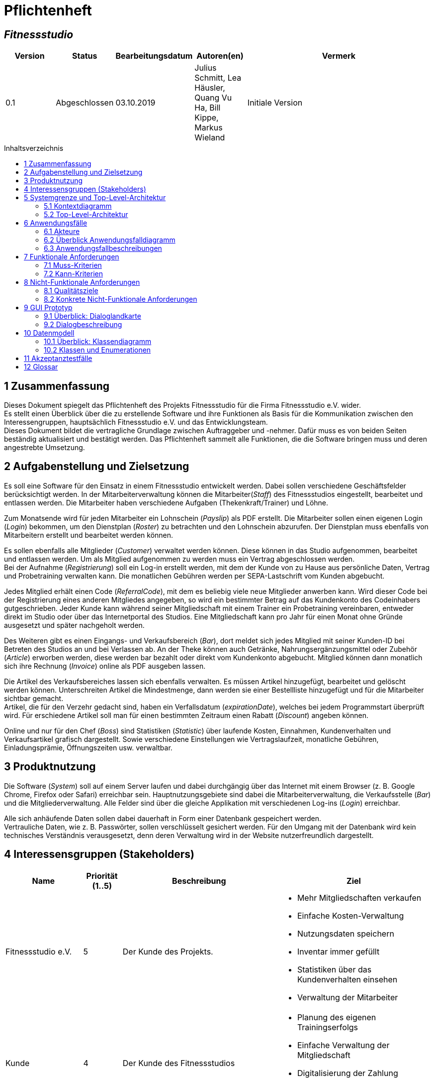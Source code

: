 = Pflichtenheft
:project_name: Fitnessstudio
:company_name: Fitnessstudio e.V.
:toc: macro
:toc-title: Inhaltsverzeichnis

[discrete]
== __{project_name}__

[options="header"]
[cols="1, 1, 1, 1, 4"]
|===
|Version | Status      | Bearbeitungsdatum   | Autoren(en) |  Vermerk
|0.1     | Abgeschlossen   | 03.10.2019          | Julius Schmitt, Lea Häusler, Quang Vu Ha, Bill Kippe, Markus Wieland       | Initiale Version
|===

toc::[]

== 1 Zusammenfassung
Dieses Dokument spiegelt das Pflichtenheft des Projekts {project_name} für die Firma {company_name} wider. +
Es stellt einen Überblick über die zu erstellende Software und ihre Funktionen als Basis für die Kommunikation zwischen
den Interessengruppen, hauptsächlich {company_name} und das Entwicklungsteam. +
Dieses Dokument bildet die vertragliche Grundlage zwischen Auftraggeber und -nehmer. Dafür muss es von beiden Seiten beständig aktualisiert und bestätigt werden.
Das Pflichtenheft sammelt alle Funktionen, die die Software bringen muss und deren angestrebte Umsetzung.

== 2 Aufgabenstellung und Zielsetzung
Es soll eine Software für den Einsatz in einem Fitnessstudio entwickelt werden. Dabei sollen verschiedene
Geschäftsfelder berücksichtigt werden. In der Mitarbeiterverwaltung können die Mitarbeiter(_Staff_) des Fitnessstudios eingestellt,
bearbeitet und entlassen werden. Die Mitarbeiter haben verschiedene Aufgaben (Thekenkraft/Trainer) und Löhne.

Zum Monatsende wird für jeden Mitarbeiter ein Lohnschein (_Payslip_) als PDF erstellt. Die Mitarbeiter sollen einen eigenen Login (_Login_) bekommen,
um den Dienstplan (_Roster_) zu betrachten und den Lohnschein abzurufen. Der Dienstplan muss ebenfalls von Mitarbeitern erstellt
und bearbeitet werden können.

Es sollen ebenfalls alle Mitglieder (_Customer_) verwaltet werden können. Diese können in das Studio aufgenommen, bearbeitet und entlassen werden.
Um als Mitglied aufgenommen zu werden muss ein Vertrag abgeschlossen werden. +
Bei der Aufnahme (_Registrierung_) soll ein Log-in erstellt werden, mit dem der Kunde von zu Hause aus persönliche Daten, Vertrag und Probetraining verwalten kann.
Die monatlichen Gebühren werden per SEPA-Lastschrift vom Kunden abgebucht.

Jedes Mitglied erhält einen Code (_ReferralCode_), mit dem es beliebig viele neue Mitglieder anwerben kann.
Wird dieser Code bei der Registrierung eines anderen Mitgliedes angegeben, so wird ein bestimmter Betrag auf das Kundenkonto des Codeinhabers gutgeschrieben.
Jeder Kunde kann während seiner Mitgliedschaft mit einem Trainer ein Probetraining vereinbaren,
entweder direkt im Studio oder über das Internetportal des Studios. Eine Mitgliedschaft kann pro Jahr für einen Monat
ohne Gründe ausgesetzt und später nachgeholt werden.

Des Weiteren gibt es einen Eingangs- und Verkaufsbereich (_Bar_), dort meldet sich jedes Mitglied mit seiner Kunden-ID
bei Betreten des Studios an und bei Verlassen ab. An der Theke können auch Getränke, Nahrungsergänzungsmittel
oder Zubehör (_Article_) erworben werden, diese werden bar bezahlt oder direkt vom Kundenkonto abgebucht.
Mitglied können dann monatlich sich ihre Rechnung (_Invoice_) online als PDF ausgeben lassen.

Die Artikel des Verkaufsbereiches lassen sich ebenfalls verwalten. Es müssen Artikel hinzugefügt, bearbeitet
und gelöscht werden können. Unterschreiten Artikel die Mindestmenge, dann werden sie einer Bestellliste hinzugefügt
und für die Mitarbeiter sichtbar gemacht. +
Artikel, die für den Verzehr gedacht sind, haben ein Verfallsdatum (_expirationDate_),
welches bei jedem Programmstart überprüft wird. Für erschiedene Artikel soll man für einen bestimmten Zeitraum
einen Rabatt (_Discount_) angeben können.

Online und nur für den Chef (_Boss_) sind Statistiken (_Statistic_) über laufende Kosten, Einnahmen, Kundenverhalten und Verkaufsartikel grafisch dargestellt.
Sowie verschiedene Einstellungen wie Vertragslaufzeit, monatliche Gebühren, Einladungsprämie, Öffnungszeiten usw. verwaltbar.

== 3 Produktnutzung
Die Software (_System_) soll auf einem Server laufen und dabei durchgängig über das Internet mit einem Browser
(z. B. Google Chrome, Firefox oder Safari) erreichbar sein. Hauptnutzungsgebiete sind dabei die Mitarbeiterverwaltung,
die Verkaufsstelle (_Bar_) und die Mitgliederverwaltung. Alle Felder sind über die gleiche Applikation mit verschiedenen
Log-ins (_Login_) erreichbar.

Alle sich anhäufende Daten sollen dabei dauerhaft in Form einer Datenbank gespeichert werden. +
Vertrauliche Daten, wie z. B. Passwörter, sollen verschlüsselt gesichert werden. Für den Umgang mit der Datenbank wird kein technisches
Verständnis verausgesetzt, denn deren Verwaltung wird in der Website nutzerfreundlich dargestellt.

== 4 Interessensgruppen (Stakeholders)

[options="header", cols="2, ^1, 4, 4"]
|===
|Name
|Priorität (1..5)
|Beschreibung
|Ziel

|{company_name}
|5
|Der Kunde des Projekts.
a|
- Mehr Mitgliedschaften verkaufen
- Einfache Kosten-Verwaltung
- Nutzungsdaten speichern
- Inventar immer gefüllt
- Statistiken über das Kundenverhalten einsehen
- Verwaltung der Mitarbeiter

|Kunde
|4
|Der Kunde des Fitnessstudios
a|
- Planung des eigenen Trainingserfolgs
- Einfache Verwaltung der Mitgliedschaft
- Digitalisierung der Zahlung
- Einfachere Kommunikation mit dem Trainer

|Mitarbeiter
|3
|Mitarbeiter des Fitnessstudios
a|
- Einfache Verwaltung des Dienstplans
- Überblick über das Inventar

|Chef
|2
|Leiter des Fitnessstudios
a|
- Bearbeitung der Mitarbeiterdaten
- Globale Variablen leicht bearbeiten

|Entwickler
|3
|Sind für die Implementierung und spätere Wartung der Software verantwortlich.
a|
- Einfache Erweiterung mit Funktionen 
- Geringer Wartungsaufwand
- Gute debugging Mechanismen

|===

== 5 Systemgrenze und Top-Level-Architektur

=== 5.1 Kontextdiagramm
image:models/analysis/fitnessstudio_context.svg[fitnessstudio_context]

=== 5.2 Top-Level-Architektur
image::models/analysis/fitnessstudio_top_level.svg[fitnessstudio_top_level]

== 6 Anwendungsfälle

=== 6.1 Akteure

Akteure sind die Benutzer des Software-Systems oder Nachbarsysteme, welche darauf zugreifen. Die folgende Tabelle fasst alle Akteuer des Systems zusammen und enthält eine Beschreibung des Akteurs. Abstrakte Akteure (eine Obergruppe, welche andere Akteure gruppiert, in _Italic_ geschrieben) sind da um zu generalisieren und zu gruppieren.

// See http://asciidoctor.org/docs/user-manual/#tables
[options="header"]
[cols="1,4"]
|===
|Name |Beschreibung
|_User_ | Repräsentiert jeden Nutzer des Systems. Dabei ist es egal, ob der Nutzer überhaupt einen Nutzeraccount besitzt.
|Unregistered User | Repräsentiert jede Person, welche mit dem System interagiert, aber sich noch nicht eingeloggt hat. Darunter zählen auch alle Nutzer der Anwendung, welche noch keinen Nutzeraccount haben. 
|Staff | Jeder registrierte Nutzer mit der Rolle „STAFF“. Diese Rolle repräsentiert die Mitarbeiter des Fitnessstudios, welche die Anwendung zum verwalten des Dienstplans und Inventars nutzen. Außerdem sollen sie Nutzerkonten _aktivieren_ können.
|Boss | Jeder registierte Nutzer mit der Rolle „BOSS“. Er ist allmächtig und kann alles. Seine Hauptaufgabe ist das Verwalten der Mitarbeiter.
|Customer| Jeder registrierte Nutzer mit der Rolle „CUSTOMER“. Diese Role repräsentiert die Mitglieder des Fitnessstudios, welche die Anwendung nutzen um Details ihre Mitgliedschaft einzusehen und um ihr Training zu planen.
|===


=== 6.2 Überblick Anwendungsfalldiagramm
Anwendungsfall-Diagramm, das alle Anwendungsfälle und alle Akteure darstellt.

[[use_case_diagram]]
image::./models/analysis/use-case-diagramm.jpg[Use Case diagram, 100%, 100%, pdfwidth=100%, title= "Use case diagram des Projekts", align=center]

=== 6.3 Anwendungsfallbeschreibungen
Dieser Unterabschnitt beschreibt die Anwendungsfälle. In dieser Beschreibung müssen noch nicht alle Sonderfälle und Varianten berücksichtigt werden. Schwerpunkt ist es, die wichtigsten Anwendungsfälle des Systems zu finden. Wichtig sind solche Anwendungsfälle, die für den Auftraggeber, den Nutzer den größten Nutzen bringen.
Für komplexere Anwendungsfälle ein UML-Sequenzdiagramm ergänzen.
Einfache Anwendungsfälle mit einem Absatz beschreiben.
Die typischen Anwendungsfälle (Anlegen, Ändern, Löschen) können zu einem einzigen zusammengefasst werden.

[cols="1h, 3"]
[[UC101]]
|===
|ID |**<<UC101>>**
|Name |Edit Global Variables
|Beschreibung                |Der Boss soll die allgemeinen Details (Öffnungszeiten etc.) des Fitnessstudios ändern können. (Chef ist in diesem Fall der wirklich Chef und Boss die Rolle im System)
|Akteur                     |Boss
|Auslöser                    |
Boss möchte die allgemeinen Details ändern und drückt auf bearbeiten neben den Details.
|Vorbedingungen a|
Der Chef des Fitnessstudios muss sich als Boss im System anmelden.
|Wichtige Schritte           a|

  1. Als Boss anmelden
  2. Boss drückt den „Bearbeiten“ Button neben den Details.
  3. Der Boss ändert die Details.
4. Der Boss drückt auf Speichern
5. Die Details wurden gespeichert und jetzt für jeden angezeigt.

|Anhang                 |-
|Funktionelle Anforderung    |**<<F0100>>**, **<<F0210>>**
|===

[cols="1h, 3"]
[[UC110,UC111]]
|===
|ID |**<<UC110>> & <<UC111>>**
|Name |Edit/Add/Remove Staff
|Beschreibung                |Der Boss soll neue Mitarbeiter hinzufügen, bestehende Mitarbeiter bearbeiten und alte Mitarbeiter entfernen können.
|Akteur                     |Boss
|Auslöser                    |
Boss möchte etwas an den Mitarbeitern „ändern“ und navigiert zur Mitarbeiterliste.
|Vorbedingungen a|
Der Boss des Fitnessstudios muss sich im System anmelden.
|Wichtige Schritte           a|

  1. Boss meldet sich an
  2. Boss navigiert zu den "Mitarbeiterliste".
  3. Boss drückt den „Bearbeiten“, „Hinzufügen“, „Löschen“ Button
  4. Der Boss ändert/fügt die Details hinzu.
  5. Der Boss drückt auf Speichern
  6. Die Änderungen an den Staffs wurden gespeichert.

|Anhang                 |-
|Funktionelle Anforderung    |**<<F0410>>**, **<<F0420>>**, **<<F0210>>**
|===

image::./models/analysis/sequence_edit_staff.jpg[Sequenzdiagramm, 100%, 100%, pdfwidth=100%,align=center]

[cols="1h, 3"]
[[UC120]]
|===
|ID |**<<UC120>>**
|Name |Show Statistics
|Beschreibung                |Der Boss soll sich die Statistiken über Kaufverhalten, Anwesenheitszeit und Umsatz ansehen können.
|Akteur  |Boss
|Auslöser                    |
Boss möchte sich Statistiken ansehen und navigiert zu Statistiken.
|Vorbedingungen a|
Der Boss des Fitnessstudios muss sich anmelden. Die Statistiken müssen ausgewertet und angelegt worden sein.
|Wichtige Schritte           a|

  1. Boss meldet sich als Boss an
2. Boss navigiert zu den Statistiken.
|Anhang                 |-
|Funktionelle Anforderung    |**<<F1000>>**, **<<F0210>>**
|===

[cols="1h, 3"]
[[UC201]]
|===
|ID |**<<UC201>>**
|Name |Manage Inventory Items
|Beschreibung                |Die Staffs sollen die Artikel des Inventar des Fitnessstudios verwalten können.
|Akteur                     |Staff
|Auslöser                    |
Staff möchte das Inventar verwalten/bearbeiten und navigiert zum Inventar.
|Vorbedingungen a|
Der Staff muss im System angemeldet sein. Es muss ein Inventar geben. 
|Wichtige Schritte           a|

  1. Staff meldet sich an.
  2.Staff navigiert zum Inventar.
3. Staff führt die verwaltende Aufgabe aus.
4. Änderungen sollen gespeichert werden.
|Anhang                 |-
|Funktionelle Anforderung    |**<<F0620>>**, **<<F0210>>**
|===

[cols="1h, 3"]
[[UC202]]
|===
|ID |**<<UC202>>**
|Name |Sell Items
|Beschreibung                |Customer sollen etwas kaufen können.
|Akteur                     |Staff & Customer
|Auslöser                    |
Customer kauft etwas an der Theke und der Staff trägt es ein.
|Vorbedingungen a|
Der Staff muss im System angemeldet sein. Es muss ein Inventar geben. 
|Wichtige Schritte           a|

  1. Staff meldet sich an.
2. Staff trägt den Verkauf ein (Wer, Was).
3. Fügt etwas zu den Statistiken hinzu.
4. Das Konto des Customers wird belastet, wenn er nicht bar bezahlt.
5. Der Kauf wird in der Rechnung des Customers gespeichert.
6. Im Inventar wird die Anzahl des gekauften Artikels um 1 verringert.
7. Die Statistiken werden aktualisiert.

|Anhang                 |-
|Funktionelle Anforderung    |**<<F0630>>**, **<<F0210>>**, **<<F0600>>**
|===

image::./models/analysis/sequence_sell_item.jpg[Sequenzdiagramm, 100%, 100%, pdfwidth=100%,align=center]

[cols="1h, 3"]
[[UC203]]
|===
|ID |**<<UC203>>**
|Name |Show Inventory
|Beschreibung                |Staff wird Inventar gezeigt
|Akteur                     |Staff 
|Auslöser                    |
Staff möchte Inventar ansehen und navigiert zum Inventar.
|Vorbedingungen a|
Es muss ein Inventar geben. Der Staff muss angemeldet sein.
|Wichtige Schritte           a|

  1. Staff meldet sich an.
  2. Staff navigiert zum Inventar.
3. Liste wird angezeigt.
|Anhang                 |-
|Funktionelle Anforderung    |**<<F0610>>**, **<<F0210>>**
|===

[cols="1h, 3"]
[[UC210]]
|===
|ID |**<<UC210>>**
|Name | Manage Discounts
|Beschreibung                | Ein Staff möchte einen Rabatt einstellen.
|Akteur                     |Staff
|Auslöser               | Ein Staff wählt Rabatt bearbeiten.
|Vorbedingungen a| Staff muss angemeldet sein. Es muss ein Objekt existieren auf die ein Rabatt angewendet werden kann.
|Wichtige Schritte           a| 1. Der Staff muss angemeldet sein.
2. Der Staff navigiert zum Inventar.
3. Der Staff drückt auf Rabatt neben dem entsprechenden Artikel.
4. Der Staff gibt den Rabatt ein.
5. Der Staff speichert.

|Anhang                 |-
|Funktionelle Anforderung    |**<<F0640>>**
|===

[cols="1h, 3"]
[[UC301]]
|===
|ID |**<<UC301>>**
|Name |Login/Logout
|Beschreibung                |Ein User sollte sich anmelden können, um bestimmte Features nutzen zu können.
Diesen Prozess kann man mit Abmelden rückgängig machen.
|Akteur                     |User
|Auslöser                    |
_Login_: User möchte „versteckte“ Features nutzen.

_Logout_: User möchte das System wieder verlassen.
|Vorbedingungen a|
_Login_: User ist noch nicht angemeldet. (Unregistered User)

_Logout_: User ist angemeldet.
|Wichtige Schritte           a|
_Login_:

  1. User drückt „Anmelden/Login“
  2. User gibt seine Zugangsdaten ein
  3. User drückt den „Login“ Button

_Logout_:

  1. User drückt "Ausloggen" 
  2. User ist abgemeldet und ihm wird der Home Bildschirm gezeigt.

|Anhang                 |-
|Funktionelle Anforderung    |**<<F0210>>**
|===

[cols="1h, 3"]
[[UC302]]
|===
|ID |**<<UC302>>**
|Name |Register
|Beschreibung                |Eine Person soll ein Kundenkonto erstellen können.
|Akteur                     |Unregistered User
|Auslöser                    |
Neues Kundenkonto soll erstellt werden und der Unregistered User drückt auf registrieren.
|Vorbedingungen a|
Es darf noch nicht ein Kundenkonto mit den Angaben geben. 
|Wichtige Schritte           a|

  1. Unregistered User drückt auf „Registrieren“.
  2. Unregistered User gibt die notwendigen Anmeldedaten ein.
3. Neues Kundenkonto wird erstellt.
4. Nach Freigabe durch Staff kann unregistered User sich mit dem Konto anmelden.
5. Unregistered User gelangt zurück zum Homebildschirm.
|Anhang                 |-
|Funktionelle Anforderung    |**<<F0221>>**, **<<F0222>>**, **<<F0210>>**
|===

[cols="1h, 3"]
[[UC320]]
|===
|ID |**<<UC320>>**
|Name |CheckIn & CheckOut
|Beschreibung                | Der Customer soll beim Betreten des Fitnessstudios im System als Anwesend markiert werden. Mit dem Prozess CheckOut kann man den Vorgang umkehren.
|Akteur                     |Customer
|Auslöser                    |_CheckIn_: Customer betritt das Fitnessstudio und meldet sich mit seiner Chipkarte an. (Staff trägt ihn als Aktiv ein)
_CheckOut_: Customer verlässt das Fitnessstudio. (Staff trägt ihn als inaktiv ein)
|Vorbedingungen a| _CheckIn_: Nutzer ist noch nicht im Fitnessstudio.
_CheckOut_: Nutzer ist im Fitnessstudio.
|Wichtige Schritte           a|

_CheckIn_:
1.	Customer betritt das Fitnessstudio.
2. Ein angemeldeter Staff setzt den Status des Customers auf aktiv.
3.	Im System ist der Customer jetzt anwesend.
_CheckOut:_:
1.	Customer verlässt das Studio.
2. Ein angemeldeter Staff setzt den Status des Customers auf inaktiv.
3.	Customer ist im System als abwesend markiert.
|Anhang                 |-
|Funktionelle Anforderung    |**<<F1010>>**
|===

[cols="1h, 3"]
[[UC401]]
|===
|ID |**<<UC401>>**
|Name |Show Recruiting Code
|Beschreibung                | Customer soll seinen Anwerberkode sehen.
|Akteur                     |Customer
|Auslöser               | Customer möchte seinen Kode sein und geht auf sein Profil.
|Vorbedingungen a| Der Kode muss vergeben worden sein.
|Wichtige Schritte           a| 1. Customer meldet sich an.
2. Customer geht auf sein Profil.
3. Customer sieht seinen Anwerberkode.
|Anhang                 |-
|Funktionelle Anforderung    |**<<F0730>>**, **<<F0210>>**
|===
[cols="1h, 3"]
[[UC410]]
|===
|ID |**<<UC410>>**
|Name |Show Contract Details
|Beschreibung                | Customer sieht seine Vertragsdetails.
|Akteur                     |Customer
|Auslöser               | Customer möchte seine Vertragsdetails sehen und drückt auf Profil.
|Vorbedingungen a| Customer muss einen Vertrag bei der Anmeldung abgeschlossen werden.
|Wichtige Schritte           a| 1. Customer meldet sich an.
2. Customer geht auf sein Profil.
3. Customer sieht seinen Vertragsdetails.
|Anhang                 |-
|Funktionelle Anforderung    |**<<F0710>>**, **<<F0210>>**
|===

[cols="1h, 3"]
[[UC411]]
|===
|ID |**<<UC411>>**
|Name |Pause Contract for one Month
|Beschreibung                | Customer soll seinen Vertrag für einen Monat pausieren.
|Akteur                     |Customer
|Auslöser               | Customer möchte seinen Vertrag für einen Monat pausieren und drückt im Profil auf Vertrag pausieren.
|Vorbedingungen a| Customer muss einen Vertrag bei der Anmeldung abgeschlossen werden.
|Wichtige Schritte           a| 1. Customer meldet sich an.
2. Customer geht auf sein Profil.
3. Customer drückt auf „Vertrag pausieren“.
4. Customer bestätigt.
5. Vertrag wird für einen Monat pausiert.
6. Erst im nächsten Jahr soll es wieder möglich sein seinen Vertrag zu pausieren.

|Anhang                 |-
|Funktionelle Anforderung    |**<<F0720>>**, **<<F0210>>**
|===

[cols="1h, 3"]
[[UC420]]
|===
|ID |**<<UC420>>**
|Name |Show Bill
|Beschreibung  | Der Customer soll seine monatliche Rechnung ansehen können.
|Akteur                     |Customer
|Auslöser               | Customer möchte seine Rechnung sehen und klickt in seinem Profil auf „Rechnung“.
|Vorbedingungen a| Der Customer muss angemeldet sein und es muss eine Rechnung erstellt werden.
|Wichtige Schritte           a| 1. Customer meldet sich an.
2. Customer geht auf sein Profil.
3. Customer klickt auf „Rechnung“.
4. Dem Customer wird die Rechnung angezeigt. (Als PDF)
|Anhang                 |-
|Funktionelle Anforderung    |**<<F0710>>**, **<<F0210>>**
|===

[cols="1h, 3"]
[[UC501]]
|===
|ID |**<<UC501>>**
|Name |Create Training
|Beschreibung                | Ein Staff erstellt ein Trainingsplan.
|Akteur                     |Staff
|Auslöser               | Staff möchte Trainingsplan erstellen und navigiert zu Trainingsplan.
|Vorbedingungen a| Staff muss angemeldet sein.
|Wichtige Schritte           a| 1. Staff meldet sich an.
2. Staff navigiert zu Trainingsplan erstellen.
3. Gibt Daten ein.
4. Speichern
5. Customer wird Trainingsplan zugewiesen.
|Anhang                 |-
|Funktionelle Anforderung    |**<<F0820>>**, **<<F0210>>**
|===

[cols="1h, 3"]
[[UC502]]
|===
|ID |**<<UC502>>**
|Name |Show Trainings
|Beschreibung  | Der Customer soll seine Trainingstermine sehen. 
|Akteur                     |Customer
|Auslöser               | Customer möchte seine Termine sehen und klickt auf „Trainingsplan“
|Vorbedingungen a| Der Customer muss angemeldet sein und es muss ein Trainingsplan existieren.
|Wichtige Schritte           a| 1. Customer meldet sich an.
2. Der Customer navigiert zu Trainingsplan
3. Dem Nutzer wird eine Liste seiner Termine angezeigt.
|Anhang                 |-
|Funktionelle Anforderung    |**<<F0810>>**, **<<F0210>>**
|===

[cols="1h, 3"]
[[UC510]]
|===
|ID |**<<UC510>>**
|Name |Request Tryout
|Beschreibung                | Ein Customer fragt ein Probetraining an.
|Akteur                     |Customer
|Auslöser               | Ein Customer möchte seine Probetraining einlösen und klickt auf die Schaltfläche „Probetraining anfordern“.
|Vorbedingungen a| Der User muss sich als Customer anmelden. Er darf sein Probetraining noch nicht genutzt haben.
|Wichtige Schritte           a| 1. Customer meldet sich an.
2. Customer klickt auf die Schaltfläche.
3. Es wird überprüft ob er ein Probetraining bereits gemacht hat. 
4. Wenn nicht kann er einen Antrag ausfüllen. Dabei kann er einen beliebigen Trainer und Termin angeben.
5. Durch „Absenden“ wird die Anfrage gesendet. 
|Anhang                 |-
|Funktionelle Anforderung    |**<<F0831>>**, **<<F0210>>**
|===

[cols="1h, 3"]
[[UC520]]
|===
|ID |**<<UC520>>**
|Name | Accept/Decline Request
|Beschreibung                | Die Anfrage eines Customers für ein Probetraining soll bearbeitet werden.
|Akteur                     |Staff
|Auslöser               | Es wurde eine Anfrage für ein Probetraining gesendet. Ein Staff drückt auf „Anfragen bearbeiten“.
|Vorbedingungen a| Der User muss als Staff angemeldet sein. 
|Wichtige Schritte           a| 1. Staff meldet sich an.
2. Staff navigiert zu Anfragen bearbeiten
3. Wenn Anfragen vorhanden sind, werden diese angezeigt.
4. Durch drücken auf „Annehmen“ kann man die Anfrage annehmen, durch „Ablehnen“ kann man die Anfrage ablehnen.
5. Wenn die Anfrage angenommen wurde wird dem Nutzer der Termin bestätigt. Er kann absofort kein Probetraining mehr anfragen. Wenn nicht erhält der Nutzer die Möglichkeit einen anderen Termin zu wählen. In diesem Fall hat er also immer noch sein freies Probetraining.

|Anhang                 |-
|Funktionelle Anforderung    |**<<F0832>>**, **<<F0210>>**
|===

[cols="1h, 3"]
[[UC601,UC602]]
|===
|ID |**<<UC601>> & <<UC602>>**
|Name |Show Roster & Edit Roster
|Beschreibung  | Ein Staff soll den Dienstplan sehen und bearbeiten könne. 
|Akteur                     |Staff
|Auslöser               | Staff möchte den Dienstplan bearbeiten und drückt auf „Dienstplan“.
|Vorbedingungen a| Der Staff muss angemeldet sein.
|Wichtige Schritte           a| 1. Der Staff muss sich anmelden.
2. Der Staff navigiert zu Dienstplan.
3. Der Staff sieht den Dienstplan.
4. Durch drücken von „Bearbeiten“ kann er bestimmte Termine bearbeiten und erstellen. Dabei muss er angeben welcher Kollege wann welchen Dienst macht.
5. Durch Speichern wird der Eintrag gespeichert.
|Anhang                 |-
|Funktionelle Anforderung    |**<<F0910>>**, **<<F0920>>**, **<<F0210>>**
|===

[cols="1h, 3"]
[[UC701,UC702]]
|===
|ID |**<<UC701>> & <<UC702>>**
|Name |Remove & Edit Customer
|Beschreibung                | Ein Staff bearbeitet die Liste der Customer.
|Akteur                     |Staff
|Auslöser               | Ein Staff möchte Customer bearbeiten und drückt auf „Mitglieder bearbeiten“.
|Vorbedingungen a| Der Staff muss angemeldet sein. 
|Wichtige Schritte           a| 1. Staff muss sich anmelden.
2. Staff navigiert zu „Mitglieder bearbeiten“.
3. Staff bearbeitet die Liste der Customer. (Entfernen, Details bearbeiten)
|Anhang                 |-
|Funktionelle Anforderung    |**<<F0310>>**, **<<F0210>>**
|===


[cols="1h, 3"]
[[UC720]]
|===
|ID |**<<UC720>>**
|Name | Add Credits
|Beschreibung                | Ein Staff hat an der Theke von einem Customer Geld erhalten und soll dieses nun auf sein Guthabenkonto laden.
|Akteur                     |Staff
|Auslöser               | Ein Staff möchte für einen Customer Geld aufladen und drückt auf Guthaben hinzufügen.
|Vorbedingungen a| Staff muss angemeldet sein. 
|Wichtige Schritte           a| 1. Staff muss sich anmelden.
2. Staff navigiert zu „Guthaben hinzufügen“.
3. Staff wählt Customer aus und gibt Betrag ein.
4. Der Betrag wird auf das Guthabenkonto des Customers überwiesen. 
5. Eine Bemerkung soll auf der Rechnung des Customers erscheinen.

|Anhang                 |-
|Funktionelle Anforderung    |**<<F0510>>**, **<<F0210>>**
|===

[cols="1h, 3"]
[[UC730]]
|===
|ID |**<<UC730>>**
|Name |Activate Account
|Beschreibung                | Ein neues Nutzerkonto muss von einem Staff freigegeben werden.
|Akteur                     |Staff
|Auslöser               | Ein neues Nutzerkonto wurde erstellt und muss jetzt noch freigegeben werden. Der Staff drückt dafür in der Liste der Mitglieder auf akzeptieren.
|Vorbedingungen a| Es muss ein noch nicht freigegeben Konto geben.
|Wichtige Schritte           a| 1. Staff meldet sich an.
2. Staff navigiert zu „Nutzeraccounts freigeben“.
3. Alle nicht freigegeben Nutzeraccounts werden angezeigt.
4. Durch drücken auf akzeptieren wird der Account freigegeben.
5. Das Staff kann sich jetzt anmelden.
|Anhang                 |-
|Funktionelle Anforderung    |**<<F0222>>**, **<<F0210>>**
|===

image::./models/analysis/sequence_getNotActiveAccounts.jpg[Sequenzdiagramm, 100%, 100%, pdfwidth=100%,align=center]

== 7 Funktionale Anforderungen
In diesem Abschnitt wird beschrieben, was das zu erstellende Programm leisten soll.
Dabei wird sich vor allem auf die eigentliche Implementierung bezogen. Im Vergleich zur Anwendungsfallbeschreibung wird hier demnach eher die technische Sicht verdeutlicht.


=== 7.1 Muss-Kriterien
Anfordeungen die das Programm auf alle Fälle erfüllen muss.

[options="header", cols="2h, 1, 3, 12"]
|===
|ID
|Version
|Name
|Beschreibung

|**<<F0100>>**
|v0.1
|Allgemeine Informationen ändern
a| [[F0100]]
Das System soll diese Informationen über das Fitnessstudio global speichern und für den Boss anpassbar machen:

* Name
* Adresse
* Öffnungszeiten
* Einladungsprämie

|**<<F0210>>**
|v0.1
|Authentifizierung
a| [[F0210]]
Das System muss zwischen öffentlich zugänglichen und geschützten Informationen und Funktionen unterscheiden. Registrierten Nutzern ist es möglich sich über die Angabe folgender Informationen zu authentifizieren:

* Identifikationsnummer
* Passwort

Der Nutzer muss durch den Login in eine der Gruppen Kunde, Mitarbeiter oder Boss eingeordnet werden, welche verschiedene Rechte haben. Durch ein Logout erlischen diese wieder.


|**<<F0221>>**
|v0.1
|Registrierung
a| [[F0221]]
Es muss möglich sein unregistrierte Nutzer über die Auswahl "registrieren" in das System aufzunehmen. Diese Informationen müssen dafür angegeben werden:

* E-Mai Adresse (noch keinem Nutzerkonto zugeordnet)
* voller Name
* Passwort
* Einladungscode (optional)

Das System muss alle so registrierten Nutzer persistent speichern. Erst nach der Freigabe des Accounts **<<F0222>>**) durch einen Mitarbeiter muss der Kunde in die Mitgliederliste aufgenommen werden. Er erhält eine eindeutige Identifikationsnummer und kann sich nun mit dieser und seinem Passwort anmelden (**<<F0210>>**).

|**<<F0222>>**
|v0.1
|Aktivierung eines Accounts
a| [[F0222]]
Wählt ein Mitarbieter die Funktion "aktivieren" für einen registrierten (**<<F0221>>**) Neukunden aus, wird diesem eine eindeutige Nummer zugeordnet mit der er in das System eingetragen wird. Erst damit ist es dem Nutzer möglich sich als Kunde anzumelden (**<<F0210>>**).

|**<<F0300>>** & **<<F0400>>**
|v0.1
|Kunden und Mitarbeiter
a| [[F0300]] [[F0400]]
Das System muss:

* Identifikationsnummer
* E-Mail Adresse 
* vollen Namen
* Passwort 

der Kunden und Mitarbeiter dauerhaft speichern.

|**<<F0310>>**
|v0.1
|Kunden bearbeiten und löschen
a| [[F0310]]
Das System muss es authentifizierten Mitarbeitern möglich machen einzelne Details eines Kunden zu bearbeiten oder seinen Account zu löschen.

|**<<F0410>>**
|v0.1
|Mitarbeiter bearbeiten und löschen
a| [[F0410]]
Das Systen muss es dem Boss möglich machen einzelne Details eines Mitarbeiters zu bearbeiten oder seinen Account zu löschen.

|**<<F0420>>**
|v0.1
|Mitarbeiter hinzufügen
a| [[F0420]]
Das System muss den Boss Mitarbeiter hinzufügen lassen. Dafür müssen:

* voller Name
* E-Mail Adresse
* Passwort 

angegeben werden. Eine Identifikationsnummer muss vom System generiert werden.

|**<<F0500>>**
|v0.1
|Guthabenkonto
a| [[F0500]]
Das System muss für jeden Kunden einen Betrag als Guthaben seines Kontos persistent speichern.

|**<<F0510>>**
|v0.1
|Guthaben erhöhen
a| [[F0510]]
Das System muss authentifizierte Mitarbeiter den Betrag des Guthabenkontos eines beliebeigen Kunden um einen manuell eingegebenen Betrag erhöhen lassen.

|**<<F0600>>**
|v0.1
|Inventar
a| [[F0600]]
Das System muss Daten über das Verkaufsinventar dauerhaft speichern. Dazu gehören:

* Name
* Preis
* Anzahl
* Mindestanzahl
* aktueller Rabatt (optional)

|**<<F0610>>**
|v1.0
|Inventar anzeigen
a| [[F0610]]
Das System muss es den authentifizierten Mitarbeitern möglich machen Name und Anzahl der Artikel im Inventar einzusehen. Das unterschreiten der Mindestmenge muss hierbei farblich angezeigt werden.

|**<<F0620>>**
|v1.0
|Inventar bearbeiten
a| [[F0620]]
Das System muss es authentifizierten Mitarbietern ermöglichen Artikel aus dem Inventar zu entfernen oder neue hinzuzufügen.

|**<<F0630>>**
|v1.0
|Artikel verkaufen
a| [[F0630]]
Das System muss den authentifizierten Mitarbieter Artikel aus dem Inventar verkaufen lassen. Nachdem die Artikel ausgewählt wurden muss eine registrierte Kundennummer verlangt werden und die Optionen "bar" oder mit "Guthaben" zahlen müssen angebbar sein. Das Inventar wird vom System aktualisiert. Der Kauf wird in die Statistiken (**<<F1000>>**) und die monatliche Rechnung des Kunden (**<<F0710>>**) übernommen.

|**<<F0640>>**
|v1.0
|Rabatte verwalten
a| [[F0640]]
Das System muss es authentifizierten Mitarbeitern erlauben zu einzelnen Artikeln des Inventars Rabatte hinzuzufügen, zu ändern oder zu entfernen. Dazu wird manuell ein Prozentsatz eingegeben, welcher vom System als aktueller Rabatt gespeichert wird.

|**<<F0710>>**
|v1.0
|Vertragsdetails anzeigen
a| [[F0710]]
Das System muss einem authentifizierten Kunden Informationen über seinen Vertrag mit dem Fitnessstudio anzeigen. Damit sind gemeint:

* monatlicher Beitrag
* Vertragslaufzeit
* Rechnung des letzten Monats (als PDF)

|**<<F0720>>**
|v1.0
|Vertrag pausieren
a| [[F0720]]
Das System muss es jedem Kunden einmal pro Jahr ermöglichen die Auswahl "Vertrag pausieren" zu treffen. Für den nächsten Monat werden keine Beitragskosten berechnet und die Vertragslaufzeit wird um einen Monat verlängert.

|**<<F0730>>**
|v1.0
|Anwerbe Code anzeigen
a| [[F0730]]
Das System muss jedem aktivierten (**<<F0222>>**) Kundenkonto einen eindeutigen Code zur Verfügung stellen. Wird ein Neukonto mit diesem Code freigegeben, erhöht das System das Guthaben des Altkunden um einen festgelegten Wert. Der Code kann dabei beliebig oft angezeigt und von neuen Kunden während der Registrierung (**<<F0221>>**) angegeben werden.

|**<<F0800>>**
|v1.0
|Trainingstermin
a| [[F0800]]
Das System muss für jeden Kunden einen Trainigstermin dauerhaft speichern können. Dazu gehören:

* Kunde (eindeutig durch Nummer)
* Mitarbeiter (eindeutig durch Nummer)
* Datum
* Anfangs- und Endzeiten

|**<<F0810>>**
|v1.0
|Trainingstermin anzeigen
a| [[F0810]]
Das System muss den nächsten vereinbarten Trainingstermin für einen authentifizierten Kunden sichtbar machen.

|**<<F0820>>**
|v1.0
|Trainingstermin erstellen
a| [[F0820]]
Das System muss es authentifizierten Mitarbeitern ermöglichen einen neuen Trainingstermin für einen beliebigen Kunden zu speichern. Das System aktualisiert ggf. die Anzeige (**<<F0810>>**) des Kunden.

|**<<F0831>>**
|v1.0
|Probetraining anfragen
a| [[F0831]]
Das System muss jedem authentifizierten Kunden die Möglichkeit bieten über "Probetraining anfordern" eine Anfrage mit den Merkmalen aus **<<F0800>>** zu senden. Wurde diese Anfrage einmal angenommen (**<<F0832>>**) wird der Kunde vom System vermerkt und kann keine Anfragen mehr senden.

|**<<F0832>>**
|v1.0
|Probetraining annehmen/ablehnen
a| [[F0832]]
Das System muss jedem authentifizierten Mitarbeiter unter "Anfragen bearbeiten" eine Liste der aktuellen, unbeantworteten Anfragen anzeigen. Wird eine der beiden Optionen "annehmen" oder "ablehnen" gewählt, wird diese dem Kunden angezeigt und der bearbeitete Eintag muss aus der Liste entfernt werden. In dem Fall einer angenommenen Anfrage erstellt das System einen Trainingtermin (**<<F0800>>**) für den angegebenen Kunden.

|**<<F0900>>**
|v1.0
|Dienstplan
a| [[F0900]]
Das System soll in der Lage sein den aktuellen Dienstplan zu speichern. Ein Dienst besteht dabei aus:

* Mitarbeiter (eindeutig durch Nummer)
* Art der Tätigkeit
* Datum
* Anfangs- und Endzeiten

|**<<F0910>>**
|v1.0
|Dienstplan anzeigen
a| [[F0910]]
Das System muss es jedem authentifizierten Mitarbeiter ermöglichen den aktuellen Dienstplan einzusehen. Dieser wird tabellarisch als Kalender angezeigt.

|**<<F0920>>**
|v1.0
|Dienstplan bearbeiten
a| [[F0920]]
Das System muss einzelne Dienste, der in **<<F0900>>** beschriebenen Form, von jedem authentifizierten Mitarbieter bearbeiten, löschen oder hinzugügen lassen können.

|**<<F1000>>**
|v1.0
|Statistiken anzeigen
a| [[F1000]]
Das System muss dem Boss eine graphische Übersicht über Kundenverhalten (Anwesenheitszeiten, Käufe) und Umsatz (Löhne, Beiträge, Verkäufe) geben.

|**<<F1010>>**
|v0.1
|Check-In/-Out
a| [[F1010]]
Das System muss die Aufenthaltszeiten der Kunden im Fittnessstudio dauerhaft speichern. Dazu muss es dem authentifizierten Mitarbeiter möglich sein über "CheckIn" oder "CheckOut" und die Identifikationsnummer die Ein- und Austrittszeiten eines beliebigen Kunden zu erfassen zu lassen.

|===

=== 7.2 Kann-Kriterien
Anforderungen die das Programm leisten können soll, aber für den korrekten Betrieb entbehrlich sind.

[options="header", cols="2h, 1, 3, 12"]
|===
|ID
|Version
|Name
|Beschreibung

|**<<F0231>>**
|v1.0
|Neues Passwort senden
a| [[F0231]]
Das System kann die Auswahl "Passwort vergessen" bereitstellen. Wird diese getroffen, versendet das System eine E-Mail mit einem neuen, generierten Passwort an die gespeicherte Adresse. Dieses wurde in den Speicher des Systems übernommen und ermöglicht eine erneute Anmeldung.

|**<<F0232>>**
|v1.0
|Passwort ändern
a| [[F0232]]
Das System kann authentifizierten Nutzern eine Änderung des Passworts ermöglichen. Dazu muss das alte und ein neues Passwort eingegeben werden. Das geänderte Passwort wird in den Systemspeicher übernommen.

|**<<F0320>>**
|v1.0
|Adresse speichern
a| [[F0320]]
Das System kann neben den in **<<F0300>>** angegebenen Daten auch eine Adresse des Kunden oder Mitarbeiters dauerhaft speichern.

|**<<F0520>>**
|v1.0
|Guthaben anzeigen
a| [[F0520]]
Das System kann authentifizierten Kunden das aktuelle Guthaben anzeigen.

|**<<F0650>>**
|v1.0
|Nachbestellliste
a| [[F0650]]
Das System kann den authentifizierten Mitarbeitern durch anwählen der "Nachbestellliste" eine PDF anzeigen. Diese enthält alle Artikel des Inventars, die die gespeicherte Mindestmenge unterschritten haben.

|**<<F0740>>**
|v1.0
|Bezahlmethoden
a| [[F0740]]
Das System kann dem authentifizierten Kunden mehrere Optionen (Paypal und Kreditkarte) zum bezahlen der monatlichen Rechnung bieten.

|**<<F0833>>**
|v1.0
|Bestätigungsemail
a| [[F0833]]
Das System kann eine automatisch generierte E-Mail an einen Kunden senden, sobald ein von ihm angefragter Trainingstermin angenommen oder abgelehnt wurde (**<<F0832>>**).

|**<<F0840>>**
|v1.0
|Trainingsplan anzeigen
a| [[F0840]]
Das System kann einem authentifizierten Kunden alle anstehenden Trainigstermine in Form eines kalendarischen Trainingsplans anzeigen.

|===

== 8 Nicht-Funktionale Anforderungen

=== 8.1 Qualitätsziele
Die folgende Tabelle zeigt, welche Qualitätsanforderungen in welchem Umfang erfüllt werden müssen.
Die erste Spalte listet die Qualitätsanforderungen auf, während in den folgenden Spalten ein "x" verwendet wird, um die Priorität zu kennzeichnen.
Die zugewiesene Priorität muss bei der Formulierung der konkreten nichtfunktionalen Anforderungen berücksichtigt werden.

1 = Nicht wichtig ..
5 = Sehr wichtig
[options="header", cols="3h, ^1, ^1, ^1, ^1, ^1"]
|===
|Qualitätsanforderungen| 1 | 2 | 3 | 4 | 5
|Wartbarkeit           |   |   |   | x |
|Benutzbarkeit         |   |   | x |   |
|Effizienz             |   |   |   | x |
|Funktionalität        |   |   |   |   | x
|Übertragbarkeit       | x |   |   |   | 
|Zuverlässigkeit       |   |   | x |   |
|Sicherheit            |   |   | x |   |
|Nutzerfreundlichkeit  |   | x |   |   |
|Erreichbarkeit        |   | x |   |   |
|===

=== 8.2 Konkrete Nicht-Funktionale Anforderungen

[options="header"]
[cols="1h, 4"]
|===
|Ziel |Beschreibung 
|Zuverlässigkeit|Um die Zuverlässigkeit des Systems zu gewährleisten schreiben wir Anwendungs- und Akzeptanztests. So können Fehler leichter erkannt und die Zuverlässigkeit gewährleistet werden.
|Betriebszeit|Das System soll nur zu kurzen Wartungszeiten offline genommen werden. Sonst soll das System immer erreichbar sein. 
|Sicherheit| Die Daten der Nutzer sollen sicher verschlüsselt gespeichert werden.
|Effizienz|Der Code soll effizient sein. Redundanzen sollen vermieden werden, dass eine hohe Geschwindigkeit möglich ist.
|Funktionalität|Das System soll niemals abstürzen und alle Funktionen soll richtig funktionieren.
|===

== 9 GUI Prototyp

In diesem Kapitel soll ein Entwurf der Navigationsmöglichkeiten und Dialoge des Systems erstellt werden.
Idealerweise entsteht auch ein grafischer Prototyp, welcher dem Kunden zeigt, wie sein System visuell umgesetzt werden soll.
Konkrete Absprachen - beispielsweise ob der grafische Prototyp oder die Dialoglandkarte höhere Priorität hat - sind mit dem Kunden zu treffen.

=== 9.1 Überblick: Dialoglandkarte
image::models/analysis/unregistered_user.png[]
image::models/analysis/Boss.png[]
image::models/analysis/Mitarbeiter.png[]
image::models/analysis/Mitglied.png[]

=== 9.2 Dialogbeschreibung
Startseite

image::models/analysis/Startseite.png[]

Dienstplan_Eintrag_bearbeiten

image::models/analysis/Dienstplan_Eintrag_bearbeiten.png[]

Dienstplan_Eintrag_hinzufügen

image::models/analysis/Dienstplan_Eintrag_hinzufügen.png[]

Dienstplan_Übersicht

image::models/analysis/Dienstplan_Übersicht.png[]

Inventar_Artikel_hinzufügen

image::models/analysis/Inventar_Artikel_hinzufügen.png[]

Inventar_Produkt_bearbeiten

image::models/analysis/Inventar_Produkt_bearbeiten.png[]

Inventar_Produkt_verwalten

image::models/analysis/Inventar_Produkt_verwalten.png[]

Inventar_Verkauf_Übersicht

image::models/analysis/Inventar_Verkauf_Übersicht.png[]

Inventar_Warenkorb

image::models/analysis/Inventar_Warenkorb.png[]

Inventarverwaltung

image::models/analysis/Inventarverwaltung.png[]

Kundenkonto_aufladen

image::models/analysis/Kundenkonto_aufladen.png[]

Login

image::models/analysis/Login.png[]

Logout_erfolgreich

image::models/analysis/Logout_erfolgreich.png[]

Mitarbeiter_Accountverwaltung_Probetrainings

image::models/analysis/Mitarbeiter_Accountverwaltung_Probetrainings.png[]

Mitarbeiter_bearbeiten

image::models/analysis/Mitarbeiter_bearbeiten.png[]

Mitglied_Aktivierung_Vertrag

image::models/analysis/Mitglied_Aktivierung_Vertrag.png[]

Mitglied_Ansicht_durch_Mitarbeiter_eingecheckt

image::models/analysis/Mitglied_Ansicht_durch_Mitarbeiter_eingecheckt.png[]

Mitglied_Ansicht_durch_Mitarbeiter_nicht_eingecheckt

image::models/analysis/Mitglied_Ansicht_durch_Mitarbeiter_nicht_eingecheckt.png[]

Mitglied_Ansicht_durch_Mitarbeiter_pausiert

image::models/analysis/Mitglied_Ansicht_durch_Mitarbeiter_pausiert.png[]

Mitglied_Ansicht_pausieren

image::models/analysis/Mitglied_Ansicht_pausieren.png[]

Mitglied_Kundenkonto_Übersicht

image::models/analysis/Mitglied_Kundenkonto_Übersicht.png[]

Mitglied_löschen_Bestätigung

image::models/analysis/Mitglied_löschen_Bestätigung.png[]

Mitglied_Training

image::models/analysis/Mitglied_Training.png[]

Mitglieder_Suche

image::models/analysis/Mitglieder_Suche.png[]

Neuen_Mitarbeiter_anlegen

image::models/analysis/Neuen_Mitarbeiter_anlegen.png[]

Probetraining_Anfrage_stellen

image::models/analysis/Probetraining_Anfrage_stellen.png[]

Registrierung

image::models/analysis/Registrierung.png[]

Verwaltung_Einstellung

image::models/analysis/Verwaltung_Einstellung.png[]

Verwaltung_Statistiken

image::models/analysis/Verwaltung_Statistiken.png[]

Übersicht_Mitarbeiter

image::models/analysis/Übersicht_Mitarbeiter.png[]

== 10 Datenmodell

=== 10.1 Überblick: Klassendiagramm
UML-Analyseklassendiagramm
[[class_diagram]]
image::./models/analysis/analysis class diagram.svg[class_diagram]


=== 10.2 Klassen und Enumerationen
Dieser Abschnitt stellt eine Vereinigung von Glossar und der Beschreibung von Klassen/Enumerationen dar. Jede Klasse und Enumeration wird in Form eines Glossars textuell beschrieben. Zusätzlich werden eventuellen Konsistenz- und Formatierungsregeln aufgeführt.

// See http://asciidoctor.org/docs/user-manual/#tables
[options="header"]
|===
|Klasse/Enumeration |Beschreibung |
|Person                  |Allgemeine Darstellung einer realen Person, die eine Darstellung im System hat. Diese Darstellung wird nur erstellt, wenn sich ein Benutzer beim System anmeldet, und nur verwendet, wenn er sich authentifiziert.            |
|Staff                  |stellt eine Thekenkraft dar, die Artikel, wie Getränke oder Trainingsgeräte verkaufen kann und Mitglieder verwalten kann            |
|Boss                  |Chef des FitnessStudios, der die Mitglieder und Mitarbeiter verwalten kann und verschiedene Einstellungen wie Öffnungszeiten, Vertraglaufzeit ändern kann            |
|Member                  |Mitglied des FitnessStudios            |
|Statistic                  |die Statistiken über das Fitnessstudio wird vom Administrator zugegriffen            |
|Article                  | stellt einen Artikel zum Verkaufen im Studio dar, Dieser hat einen Namen, eine Mindestmenge, einen Preis und evtl. Mindesthaltbarkeitsdatum               |
|Bar                  |die Theke des Studios            |
|Studio                  |zentrale Klasse des Systems, das das Fitnessstudio selbst darstellt            |
|TrainingSchedule                  |wird durch einen Trainer mit dem jeweiligen Mitglied erstellt oder bearbeitet.            |
|Discount                  |ein Rabatt kann auf einzelne Artikel gegeben werden. Dieser hat einen bestimmten Zeitraum            |
|Roster                  |stellt den Dienstplan dar, in dem die Mitarbeiter eingeteilt sind.           |
|Role                  |Eine Rolle wird verwendet, um authentifizierte Benutzer mit unterschiedlichen Rechten im System zu unterscheiden. Je nach Rolle stehen unterschiedliche Funktionen zur Verfügung            |
|Invoice                  |die monatliche Rechnung eines Mitgliedes. Auf dieser Rechnung sind der Mitgliedsbeitrag und gekaufte Artikel verzeichnet            |
|Payslip                  |ein Lohnschein wird zum Monatsende für jeden Mitarbeiter als PDF erstellt            |
|Account                  |stellt eine Konto dar, die verschiedene Informationen und Rollen für Mitglieder, Mitarbeiter und Chef hat            |
|Login                  |erfolgreiche Authentifizierung nach Eingabe der korrekten Anmeldeinformationen eines Benutzers            |
|Trainingtype                  |Eine Trainingsart wird verwendet, um Probetraining und normales Training zu unterscheiden.            |

|===

== 11 Akzeptanztestfälle
Mithilfe von Akzeptanztests wird geprüft, ob die Software die funktionalen Erwartungen und Anforderungen im Gebrauch erfüllt. Diese sollen und können aus den Anwendungsfallbeschreibungen und den UML-Sequenzdiagrammen abgeleitet werden. D.h., pro (komplexen) Anwendungsfall gibt es typischerweise mindestens ein Sequenzdiagramm (welches ein Szenarium beschreibt). Für jedes Szenarium sollte es einen Akzeptanztestfall geben. Listen Sie alle Akzeptanztestfälle in tabellarischer Form auf.
Jeder Testfall soll mit einer ID versehen werde, um später zwischen den Dokumenten (z.B. im Test-Plan) referenzieren zu können.

:Pre: Vorbedingungen
:Event: Ereignis
:Result: Erwartetes Ergebnis

[cols="1h, 4"]
|===
|ID            |<<AT1010>>
|Anwendungsfall      |<<UC101>>
|{Pre}        a|Der Nutzer ist als "Boss" angemeldet.
|{Event}      a|Der Nutzer wählt "Bearbeiten", ändert die Details und drückt "Speichern".
|{Result}     a|
- Die Bearbeitungsfelder verschwinden
- Die geänderten Details sind sichtbar
- Jeder Nutzer greift nun auf die aktuallisierten Daten zu
|===


[cols="1h, 4"]
|===
|ID            |<<AT1111>>
|Anwendungsfall      |<<UC111>>
|{Pre}        a|Der Nutzer ist als "Boss" angemeldet.
|{Event}      a|Der Nutzer navigiert zur "Mitarbeiterliste" und drückt "Hinzufügen", gibt folgende Daten ein und wählt "Speichern":

- _E-Mail-Adresse_: karli.naue@gmail.com
- _Vorname_: Karli
- _Nachname_: Naue
- _Passwort_: hallo123

|{Result}     a|
- ein neuer Mitarbeiter wurde erstellt und mit einer neun eindeutigen Nummer (z.B. 01230132) gespeichert
- es ist möglich sich mit '01230132' und 'hallo123' anzumelden
- der Nutzer wird zur Mitarbeiterliste mit dem neuen Mitarbeiter zurückgeführt
|===


[cols="1h, 4"]
|===
|ID            |<<AT1112>>
|Anwendungsfall      |<<UC111>>
|{Pre}        a|Der Nutzer ist als "Boss" angemeldet. Die Mitarbeiterliste ist nicht leer.
|{Event}      a|Der Nutzer navigiert zur "Mitarbeiterliste" und drückt "Bearbeiten", ändert den Nachnamen zu 'heyne', die E-Mail-Adresse zu 'karli.heyne@gmail.com' und wählt "Speichern".
|{Result}     a|
- die Daten des gespeicherten Mitarbeiters wurden im System geändert
- es kann sich nur noch mit den neuen Daten eingeloggt werden
- der Nutzer wird zur Mitarbeiterliste mit dem geänderten Mitarbeiter zurückgeführt
|===


[cols="1h, 4"]
|===
|ID            |<<AT1113>>
|Anwendungsfall      |<<UC111>>
|{Pre}        a|Der Nutzer ist als "Boss" angemeldet. Die Mitarbeiterliste ist nicht leer.
|{Event}      a|Der Nutzer navigiert zur "Mitarbeiterliste", drückt "Löschen" und wählt "Bestätigen".
|{Result}     a|
- der ausgewählte Mitarbeiter wurde aus dem System entfernt
- es kann sich nicht mehr den Zugangsdaten des Mitarbeiters eingeloggt werden
- der Nutzer wird zur Mitarbeiterliste ohne den gelöschten Mitarbeiter zurückgeführt
|===


[cols="1h, 4"]
|===
|ID            |<<AT1200>>
|Anwendungsfall      |<<UC120>>
|{Pre}        a|Der Nutzer ist als "Boss" angemeldet.
|{Event}      a|Der Nutzer navigiert zu "Statistiken".
|{Result}     a|
- es werden graphische Darstellungen des Umsatzes des Fitnessstudios und der Anwesenheitszeiten der Kunden angezeigt
|===


[cols="1h, 4"]
|===
|ID            |<<AT2011>>
|Anwendungsfall      |<<UC201>>
|{Pre}        a|Der Nutzer ist als "Staff" oder "Boss" angemeldet.
|{Event}      a|Der Nutzer navigiert zum Inventar und wählt "Artikel hinzufügen" gibt folgende Daten ein und wählt "Speichern":

- _Name_: Boxsack
- _Preis_: 119,95
- _Anzahl_: 34
- _Mindestanzahl_: 10

|{Result}     a|
- der neue Artikel wurde zum Inventar hizugefügt
- der Nutzer wird zum Inventar zurückgeleitet
|===


[cols="1h, 4"]
|===
|ID            |<<AT2012>>
|Anwendungsfall      |<<UC201>>
|{Pre}        a|Der Nutzer ist als "Staff" oder "Boss" angemeldet. Das Inventar ist nicht leer.
|{Event}      a|Der Nutzer navigiert zum Inventar und wählt "Bearbeiten", ändert den Preis zu 195.19 und wählt "Speichern".
|{Result}     a|
- die geänderten Daten werden für den Artikel gespeichert
- bei dem nächsten Verkauf des Artikels werden 195,15€ berechnet
- der Nutzer wird zum Inventar zurückgeleitet
|===


[cols="1h, 4"]
|===
|ID            |<<AT2013>>
|Anwendungsfall      |<<UC201>>
|{Pre}        a|Der Nutzer ist als "Staff" oder "Boss" angemeldet. Das Inventar ist nicht leer.
|{Event}      a|Der Nutzer navigiert zum Inventar, drückt "Löschen" und wählt "Bestätigen".
|{Result}     a|
- der ausgewählte Artikel wurde aus dem System entfernt
- er kann nicht mehr verkauft, bearbeitet oder angesehen werden
- der Nutzer wird zum Inventar zurückgeleitet
|===


[cols="1h, 4"]
|===
|ID            |<<AT2020>>
|Anwendungsfall      |<<UC202>>
|{Pre}        a|Der Nutzer ist als "Staff" angemeldet. Das Inventar ist nicht leer. Das Guthaben des Kunden deckt die zukaufenden Artikel ab.
|{Event}      a|Der Nutzer wählt "Neuer Verkauf", wählt die gewünschten Artikel aus und gibt dazu die folgenden Informationen an:

- _Identifikaionsnummer_: 01234567
- _Zahlungsart_: Guthaben

Der Nutzer wählt die Option "verkaufen".

|{Result}     a|
- Nutzer wird zur Startseite zurückgeführt
- Ein neuer Kauf mit Datum, Uhrzeit und den angegebenen Daten wird gespeichert
- Die Anzahl der Artikel im Inventar wird verringert
- Das Guthaben des Kunden wird um den errechneten Betrag verringert
- Der Kauf wird auf der monatlichen Rechnung des Kunden sichtbar sein
|===


[cols="1h, 4"]
|===
|ID            |<<AT2030>>
|Anwendungsfall      |<<UC203>>
|{Pre}        a|Der Nutzer ist als "Staff" angemeldet.
|{Event}      a|Der Nutzer navigiert zum Inventar.
|{Result}     a|
- es wird eine Lister der Artikel des Inventars angezeigt
- alle Artikel deren Anzahl die Mindestmenge unterschritten hat, sind farblich markiert
|===


[cols="1h, 4"]
|===
|ID            |<<AT2100>>
|Anwendungsfall      |<<UC210>>
|{Pre}        a|Der Nutzer ist als "Staff" angemeldet. Das Inventar ist nicht leer.
|{Event}      a|Der Nutzer navigiert zum Inventar, wählt einen Artikel, drückt "Rabatt hinzufügen" und gibt '50' ein.
|{Result}     a|
- der Rabatt des Artikels wurde im System aufgenommen
- der gewählte Artikel wird nun für 50% des Preises verkauft
|===


[cols="1h, 4"]
|===
|ID            |<<AT3011>>
|Anwendungsfall      |<<UC301>>
|{Pre}        a|Es sind Nutzer im System registriert.
|{Event}      a|Ein unauthentifizierter Nutzer navigiert zur Login Ansicht, gibt die Daten eines im System exentierendes Nutzers (01234567, pass123) ein und wählt "Login".
|{Result}     a|
- Der Nutzer ist in der Rolle "Customer", "Staff" oder "Boss" authentifiziert
- Der Nutzer wird zu einer Willkommensansicht mit persönlicher Begrüßung weitergeleitet
- Der Nutzer hat Zugriff auf alle Informationen und Funktionen, die mit seiner Rolle erreichbar sind
|===


[cols="1h, 4"]
|===
|ID            |<<AT3012>>
|Anwendungsfall      |<<UC301>>
|{Pre}        a|Ein angemeldeter Nutzer nutzt das System.
|{Event}      a|Der Nutzer drückt "Logout".
|{Result}     a|
- der Nutzer ist unauthentifiziert und hat nur noch die öffentlichen Rechte
- er wird zum Home Bildschirm geleitet
|===


[cols="1h, 4"]
|===
|ID            |<<AT3021>>
|Anwendungsfall      |<<UC302>>
|{Pre}        a|Der Nutzer ist noch nicht registriert und unauthentifiziert
|{Event}      a|Er wählt "Registrieren" und gibt folgende Daten ein:

- _E-Mail-Adresse_: karli.naue@gmail.com
- _Vorname_: Karli
- _Nachname_: Naue
- _Passwort_: hallo123
- _Einladungscode_: 57xfr3B4

|{Result}     a|
- sobald das Konto freigegeben wurde, wird ein neuer Kunde erstellt und dem Einladenden wurd ein Betrag gutgeschrieben
- der Nutzer ist immer noch unauthentifiziert und wird zum Home Bildschirm zurückgeleitet
|===


[cols="1h, 4"]
|===
|ID            |<<AT3022>>
|Anwendungsfall      |<<UC302>>
|{Pre}        a|Der Nutzer ist schon registriert und unauthentifiziert
|{Event}      a|Er wählt "Registrieren" und gibt folgende Daten ein:

- _E-Mail-Adresse_: karli.naue@gmail.com
- _Vorname_: Karli
- _Nachname_: Naue
- _Passwort_: hallo123
- _Einladungscode_: 57xfr3B4

|{Result}     a|
- es wird eine Fehlernachricht ausgegeben, da ein Nutzer mit den angegebenen Daten schon existiert
|===


[cols="1h, 4"]
|===
|ID            |<<AT3201>>
|Anwendungsfall      |<<UC320>>
|{Pre}        a|Der Nutzer ist als "Staff" angemeldet. Die Kundenliste ist nicht leer.
|{Event}      a|Er navigiert zum ausgewählten Kunden in der Kundenliste und wählt "CheckIn".
|{Result}     a|
- der ausgewählte Kunde wird auf aktiv geschalten
- eine Bestätigungsnachricht wird angezeigt (Karli Naue ist jetzt aktiv.)
|===


[cols="1h, 4"]
|===
|ID            |<<AT3202>>
|Anwendungsfall      |<<UC320>>
|{Pre}        a|Der Nutzer ist als "Staff" angemeldet. Die Kundenliste ist nicht leer. Mindestens ein Kunde ist gerade im Fitnessstudio aktiv.
|{Event}      a|Der Nutzer navigiert zum ausgewählten Kunden in der Kundenliste und wählt "CheckOut".
|{Result}     a|
- der ausgewählte Kunde wird auf inaktiv
- eine Bestätigungsnachricht wird angezeigt (Karli Naue ist jetzt inaktiv.)
|===


[cols="1h, 4"]
|===
|ID            |<<AT4010>>
|Anwendungsfall      |<<UC401>>
|{Pre}        a|Der Nutzer ist als "Customer" angemeldet.
|{Event}      a|Der Nutzer geht zu seinem Profil.
|{Result}     a|
- unter anderem wird dort ein Einladungscode (57xfr3B4) angezeigt
|===


[cols="1h, 4"]
|===
|ID            |<<AT4100>>
|Anwendungsfall      |<<UC410>>
|{Pre}        a|Der Nutzer ist als "Customer" angemeldet.
|{Event}      a|Der Nutzer geht zu seinem Profil.
|{Result}     a|
- unter anderem werden dort seine Vertragsdetails angezeigt:
* Vertragslaufzeit: 1 Jahr
* Beitrag (monatl.): 35€
|===


[cols="1h, 4"]
|===
|ID            |<<AT4110>>
|Anwendungsfall      |<<UC411>>
|{Pre}        a|Der Nutzer ist als "Customer" angemeldet.
|{Event}      a|Der Nutzer geht zu seinem Profil und wählt "Vertrag pausieren".
|{Result}     a|
- der nächste Monat wird als Vertragspause im Kunden gespeichert
- im Nächsten Monat werden keine Beitragskosten auf die Rechnung gesetzt und die Vertragslaufzeit wird um einen Monat verlängert
- erst nach einem jahr kann der Vertrag wieder pausiert werden
|===


[cols="1h, 4"]
|===
|ID            |<<AT4200>>
|Anwendungsfall      |<<UC420>>
|{Pre}        a|Der Nutzer ist als "Customer" angemeldet.
|{Event}      a|Der Nutzer wählt in seinem Profil "Rechnung" aus.
|{Result}     a|
- es wird eine PDF-Datei geöffnet, welche die Rechnung des letzten Monats beinhaltet
|===


[cols="1h, 4"]
|===
|ID            |<<AT5010>>
|Anwendungsfall      |<<UC501>>
|{Pre}        a|Der Nutzer ist als "Staff" angemeldet.
|{Event}      a|Der Nutzer navigiert zum Dienstplan, wählt "Trainingstermin erstellen" und gibt folgende Daten an:

- _Kundennummer_: 01230132
- _Mitarbeiternummer_: 08708708
- _Datum_: 05.11.2019
- _Anfangszeit_: 10:00
- _Endzeit_: 11:30

und wählt "Speichern".

|{Result}     a|
- es wird ein neuer Trainingstermin erstellt und dem Kunden ggf. als nächster Termin angezeigt
- der Nutzer wird wieder zum Dienstplan geleitet
|===


[cols="1h, 4"]
|===
|ID            |<<AT5020>>
|Anwendungsfall      |<<UC502>>
|{Pre}        a|Der Nutzer ist als "Customer" angemeldet und es wurde ein Trainigstermin erstellt.
|{Event}      a|Er befindet sich auf seiner Startseite.
|{Result}     a|
- neben "Nächster Trainingstermin" steht sein nächstes Training (05.11.2019, 10:00 Uhr).
|===


[cols="1h, 4"]
|===
|ID            |<<AT5100>>
|Anwendungsfall      |<<UC510>>
|{Pre}        a|Der Nutzer ist als "Customer" angemeldet und hatte noch kein Probetraining.
|{Event}      a|Er wählt "Probetraining anfordern", gibt folgende Daten an:

- _Kundennummer_: 01230132
- _Wunschtrainer_: -Keine Angabe-
- _Datum_: 05.11.2019
- _Anfangszeit_: 10:00
- _Endzeit_: 11:30

und wählt "Speichern".
|{Result}     a|
- es wird ein neues Training mit den angegebenen Daten und dem Status "requested" erzeugt
- der Button "Probetrainig anfordern" ist nicht mehr wählbar, es sei denn es folgt eine Ablehnung
|===


[cols="1h, 4"]
|===
|ID            |<<AT5201>>
|Anwendungsfall      |<<UC520>>
|{Pre}        a|Der Nutzer ist als "Staff" angemeldet. Es gibt ein angefragtes Probetraining.
|{Event}      a|Er navigiert zu "Anfragen bearbeiten" und wählt für eine Anfrage "Annehmen" aus.
|{Result}     a|
- es wird ein Dialog angezeigt, der eine Mitarbeiternummer abfragt, dabei wird der Wunsch des Kunden angezeigt
- Wählt der Nutzer nach seiner Angabe (08708708) speichern, wird der Status des Trainigstermins auf "accepted" gesetzt
- es wird wieder die Anfragenliste, ohne den angenommenen Termin angezeigt
|===


[cols="1h, 4"]
|===
|ID            |<<AT5202>>
|Anwendungsfall      |<<UC520>>
|{Pre}        a|Der Nutzer ist als "Staff" angemeldet. Es gibt ein angefragtes Probetraining.
|{Event}      a|Er navigiert zu "Anfragen bearbeiten" und wählt für eine Anfrage "Ablehnen" aus.
|{Result}     a|
- der Trainingstermin wurde aus dem System gelöscht
- es wird wieder die Anfragenliste, ohne den abgelehnten Termin angezeigt
|===


[cols="1h, 4"]
|===
|ID            |<<AT6011>>
|Anwendungsfall      |<<UC601>>
|{Pre}        a|Der Nutzer ist als "Staff" angemeldet.
|{Event}      a|Er navigiert zum Diestplan, wählt "Eintrag hinzufügen", gibt folgende Daten an:

- _Mitarbeiternummer_: 08708708
- _Rolle_: Trainer
- _Datum_: 06.11.2019
- _Anfangszeit_: 09:00
- _Endzeit_: 15:00

und drückt "Speichern".

|{Result}     a|
- ein neuer Dienstplaneintrag mit den angegebenen Daten wird erstellt
- der Nutzer wird zum Dienstplan mit dem neuen Eintrag zurückgeleitet
|===


[cols="1h, 4"]
|===
|ID            |<<AT6012>>
|Anwendungsfall      |<<UC601>>
|{Pre}        a|Der Nutzer ist als "Staff" angemeldet. Es existiert ein Dienst im Plan.
|{Event}      a|Er navigiert zum Diestplan, wählt für einen Eintrag "Bearbeiten" aus, ändert die Rolle von Trainer zu Bar und drückt "Speichern".
|{Result}     a|
- die geänderten Daten werden für diesen Dienst gespeichert
- der Nutzer wird zum Dienstplan mit dem geänderten Eintrag zurückgeleitet
|===


[cols="1h, 4"]
|===
|ID            |<<AT6013>>
|Anwendungsfall      |<<UC601>>
|{Pre}        a|Der Nutzer ist als "Staff" angemeldet. Es existiert ein Dienst im Plan.
|{Event}      a|Er navigiert zum Diestplan, wählt für einen Eintrag "Löschen" aus und drückt "Speichern".
|{Result}     a|
- der gewählte Dienst wird aus dem System gelöscht
- der Nutzer wird zum Dienstplan mit dem gelöschten Eintrag zurückgeleitet
|===


[cols="1h, 4"]
|===
|ID            |<<AT7010>>
|Anwendungsfall      |<<UC701>>
|{Pre}        a|Der Nutzer ist als "Staff" angemeldet. Die Kundenliste ist nicht leer.
|{Event}      a|Der Nutzer navigiert zu einem Mitglied in der "Kundenliste" und drückt "Bearbeiten", ändert die E-Mail-Adresse von 'd0f45t@hotmail.com' zu 'dof45t@hotmail.com' und wählt "Speichern".
|{Result}     a|
- die Daten des gespeicherten Kunden wurden im System geändert
- es kann sich nur noch mit den neuen Daten eingeloggt werden
- der Nutzer wird zur Kundenliste mit dem geänderten Kunden zurückgeführt
|===


[cols="1h, 4"]
|===
|ID            |<<AT7020>>
|Anwendungsfall      |<<UC702>>
|{Pre}        a|Der Nutzer ist als "Staff" angemeldet. Die Kundenliste ist nicht leer.
|{Event}      a|Der Nutzer navigiert zu einem Kunden der "Kundenliste", drückt "Löschen" und wählt "Bestätigen".
|{Result}     a|
- der ausgewählte Kunde wurde aus dem System entfernt
- es kann sich nicht mehr den Zugangsdaten des Kunden eingeloggt werden
- der Nutzer wird zur Mitarbeiterliste ohne den gelöschten Kunden zurückgeführt
|===


[cols="1h, 4"]
|===
|ID            |<<AT7020>>
|Anwendungsfall      |<<UC702>>
|{Pre}        a|Der Nutzer ist als "Staff" angemeldet. Die Kundenliste ist nicht leer.
|{Event}      a|Der Nutzer navigiert zu "Guthaben hinzufügen", wählt einen Kunden (01230132), gibt den Betrag an (15,00) und drückt "Bestätigen".
|{Result}     a|
- das Guthaben des Kunden wird um 15,00€ erhöht
- die Rechnung des Kunden wird ergänzt
- der Nutzer landet wieder auf der Startseite
|===


[cols="1h, 4"]
|===
|ID            |<<AT7300>>
|Anwendungsfall      |<<UC730>>
|{Pre}        a|Der Nutzer ist als "Staff" angemeldet. Ein anderer Nutzer hat sich erfolgreich registriert.
|{Event}      a|Der Nutzer wählt "Nutzeraccounts freigeben" und betsätigt einen Account mit "aktivieren".
|{Result}     a|
- Der Nutzer bleibt auf der Account-Aktivierungs Ansicht
- Der ausgewählte Account ist nicht mehr sichtbar
- ein neuer "Customer" mit den Daten aus der Registrierung wird erstellt und einer eindeutigen Nummer zugeordnet
- Die Identifizierungsnummer wird angezeigt
- Der Kunde kann sich nun in sein Konto einloggen und alle Funktionen nutzen
|===


== 12 Glossar

Sämtliche Begriffe, die innerhalb des Projektes verwendet werden und deren gemeinsames Verständnis aller beteiligten Stakeholder essentiell ist, sollten hier aufgeführt werden.
Insbesondere Begriffe der zu implementierenden Domäne wurden bereits beschrieben, jedoch gibt es meist mehr Begriffe, die einer Beschreibung bedürfen. +
Beispiel: Was bedeutet "Kunde"? Ein Nutzer des Systems? Der Kunde des Projektes (Auftraggeber)?

[options="header", cols="1h, 4"]
[[glossar]]
|===
|Begriff                | Beschreibung
|Customer (Kunde)       | Kunde des Fitnessstudios.
|Login                  | Erfolgreiche Authentifizierung nach Eingabge der (korrekten) Zugangsdaten des Nutzers.
|User (Nutzer)          | Jeder der mit dem System interagiert. (Synonym für Akteur User)
|Staff (Mitarbeiter)          | Mitarbeiter des Fitnessstudios.
|Boss (Chef)          | Chef des Fitnessstudios.
|Registrierung/Registrieren  | Prozess der Erstellung eines neuen Accounts im System. 
|Rolle              | Art des Nutzers. (Kunde, Mitarbeiter, Chef).
|System                 | Genereller Begriff für das System, was während des Entwicklungsprozesses implementiert werden soll.
|Fitnessstudio              | Zentrale Klasse des Systems. Sie repräsentiert das Fitnessstudio an sich.
|===

